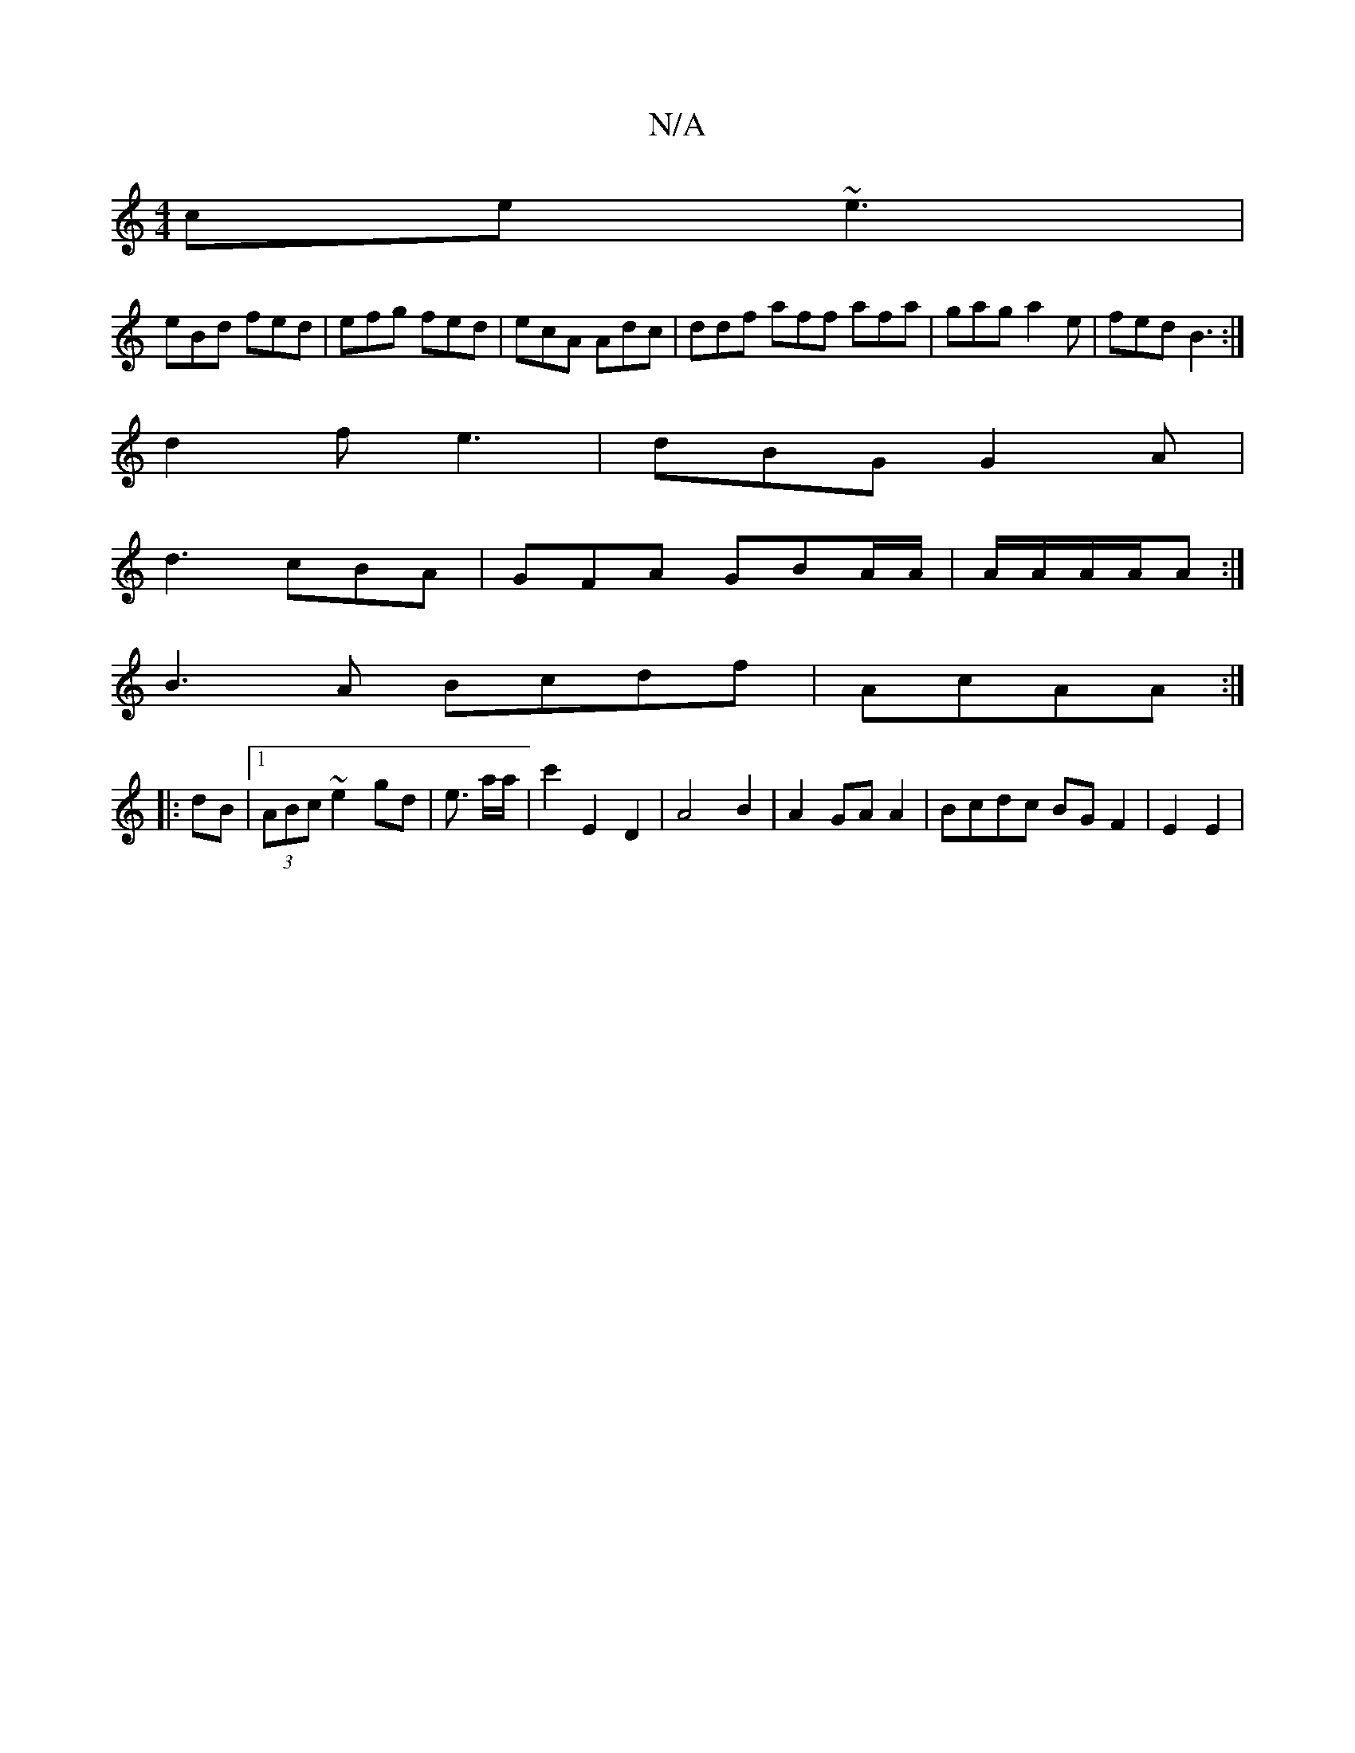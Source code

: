 X:1
T:N/A
M:4/4
R:N/A
K:Cmajor
ce ~e3|
eBd fed| efg fed|ecA Adc|ddf aff afa|gag a2e|fed B3:|
d2f e3|dBG G2A|
d3 cBA|GFA GBA/A/|A/A/A/A/A :|
B3 A Bcdf|AcAA :|
|:dB|[1 (3ABc ~e2 gd|e3/ a/2a/|c'2 E2 D2|A4 B2|A2 GA A2|Bcdc BG F2|E2 E2|